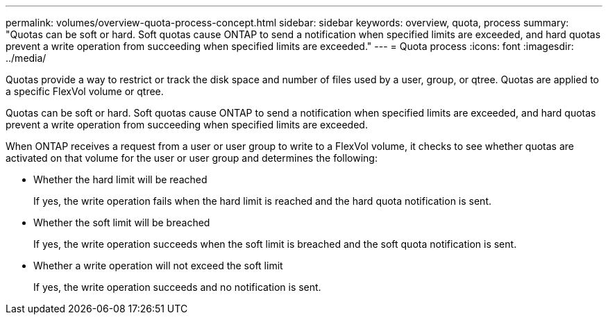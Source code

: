 ---
permalink: volumes/overview-quota-process-concept.html
sidebar: sidebar
keywords: overview, quota, process
summary: "Quotas can be soft or hard. Soft quotas cause ONTAP to send a notification when specified limits are exceeded, and hard quotas prevent a write operation from succeeding when specified limits are exceeded."
---
= Quota process
:icons: font
:imagesdir: ../media/

[.lead]

Quotas provide a way to restrict or track the disk space and number of files used by a user, group, or qtree. Quotas are applied to a specific FlexVol volume or qtree.

Quotas can be soft or hard. Soft quotas cause ONTAP to send a notification when specified limits are exceeded, and hard quotas prevent a write operation from succeeding when specified limits are exceeded.

When ONTAP receives a request from a user or user group to write to a FlexVol volume, it checks to see whether quotas are activated on that volume for the user or user group and determines the following:

* Whether the hard limit will be reached
+
If yes, the write operation fails when the hard limit is reached and the hard quota notification is sent.

* Whether the soft limit will be breached
+
If yes, the write operation succeeds when the soft limit is breached and the soft quota notification is sent.

* Whether a write operation will not exceed the soft limit
+
If yes, the write operation succeeds and no notification is sent.
